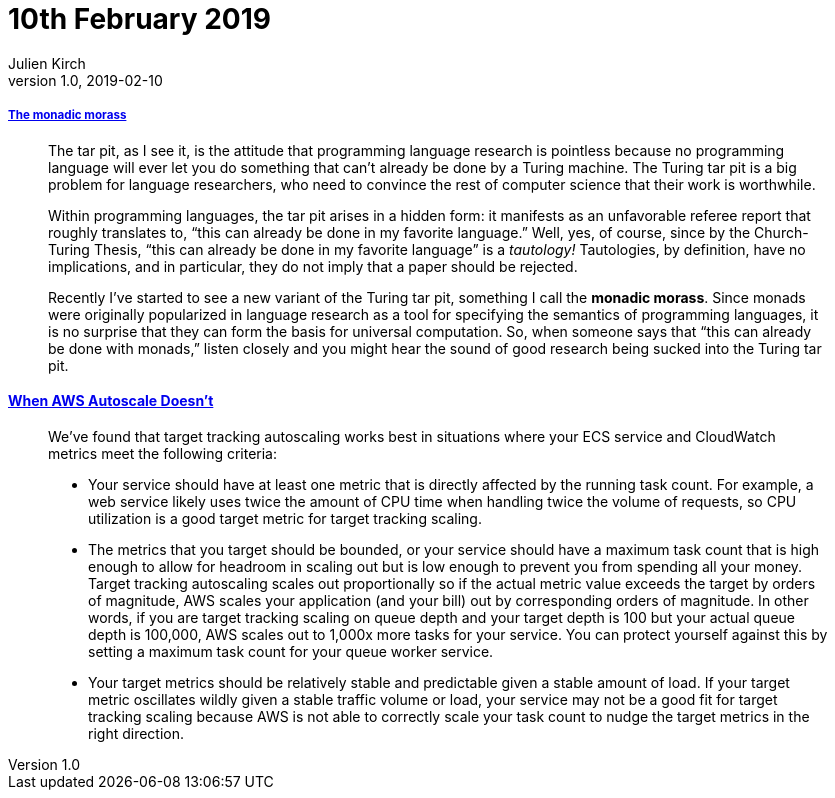 = 10th February 2019
Julien Kirch
v1.0, 2019-02-10
:article_lang: en

===== link:http://trevorjim.com/the-monadic-morass/[The monadic morass]

[quote]
____
The tar pit, as I see it, is the attitude that programming language research is pointless because no programming language will ever let you do something that can’t already be done by a Turing machine. The Turing tar pit is a big problem for language researchers, who need to convince the rest of computer science that their work is worthwhile.

Within programming languages, the tar pit arises in a hidden form: it manifests as an unfavorable referee report that roughly translates to, “this can already be done in my favorite language.” Well, yes, of course, since by the Church-Turing Thesis, “this can already be done in my favorite language” is a _tautology!_ Tautologies, by definition, have no implications, and in particular, they do not imply that a paper should be rejected.

Recently I’ve started to see a new variant of the Turing tar pit, something I call the *monadic morass*. Since monads were originally popularized in language research as a tool for specifying the semantics of programming languages, it is no surprise that they can form the basis for universal computation. So, when someone says that “this can already be done with monads,” listen closely and you might hear the sound of good research being sucked into the Turing tar pit.
____


==== link:https://segment.com/blog/when-aws-autoscale-doesn-t/[When AWS Autoscale Doesn’t]

[quote]
____
We’ve found that target tracking autoscaling works best in situations where your ECS service and CloudWatch metrics meet the following criteria:

- Your service should have at least one metric that is directly affected by the running task count. For example, a web service likely uses twice the amount of CPU time when handling twice the volume of requests, so CPU utilization is a good target metric for target tracking scaling.
- The metrics that you target should be bounded, or your service should have a maximum task count that is high enough to allow for headroom in scaling out but is low enough to prevent you from spending all your money. Target tracking autoscaling scales out proportionally so if the actual metric value exceeds the target by orders of magnitude, AWS scales your application (and your bill) out by corresponding orders of magnitude. In other words, if you are target tracking scaling on queue depth and your target depth is 100 but your actual queue depth is 100,000, AWS scales out to 1,000x more tasks for your service. You can protect yourself against this by setting a maximum task count for your queue worker service.
- Your target metrics should be relatively stable and predictable given a stable amount of load. If your target metric oscillates wildly given a stable traffic volume or load, your service may not be a good fit for target tracking scaling because AWS is not able to correctly scale your task count to nudge the target metrics in the right direction. 
____
